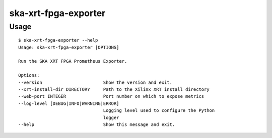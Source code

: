*********************
ska-xrt-fpga-exporter
*********************

Usage
=====

:: 

    $ ska-xrt-fpga-exporter --help
    Usage: ska-xrt-fpga-exporter [OPTIONS]

    Run the SKA XRT FPGA Prometheus Exporter.

    Options:
    --version                       Show the version and exit.
    --xrt-install-dir DIRECTORY     Path to the Xilinx XRT install directory
    --web-port INTEGER              Port number on which to expose metrics
    --log-level [DEBUG|INFO|WARNING|ERROR]
                                    Logging level used to configure the Python
                                    logger
    --help                          Show this message and exit.
